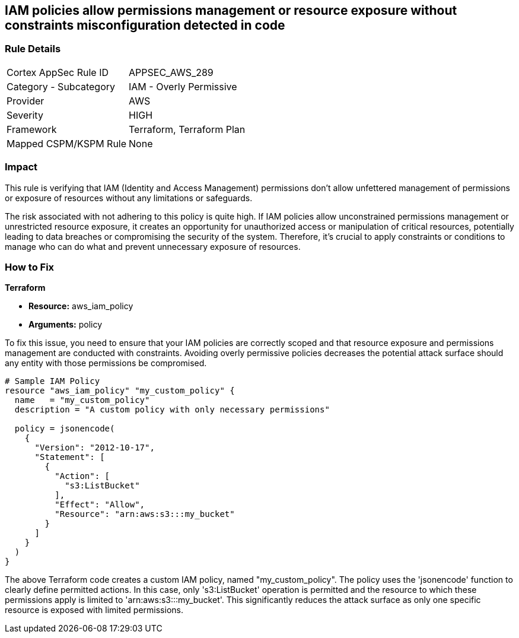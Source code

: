 
== IAM policies allow permissions management or resource exposure without constraints misconfiguration detected in code

=== Rule Details

[cols="1,2"]
|===
|Cortex AppSec Rule ID |APPSEC_AWS_289
|Category - Subcategory |IAM - Overly Permissive
|Provider |AWS
|Severity |HIGH
|Framework |Terraform, Terraform Plan
|Mapped CSPM/KSPM Rule |None
|===


=== Impact
This rule is verifying that IAM (Identity and Access Management) permissions don't allow unfettered management of permissions or exposure of resources without any limitations or safeguards. 

The risk associated with not adhering to this policy is quite high. If IAM policies allow unconstrained permissions management or unrestricted resource exposure, it creates an opportunity for unauthorized access or manipulation of critical resources, potentially leading to data breaches or compromising the security of the system. Therefore, it's crucial to apply constraints or conditions to manage who can do what and prevent unnecessary exposure of resources.

=== How to Fix

*Terraform*

* *Resource:* aws_iam_policy
* *Arguments:* policy

To fix this issue, you need to ensure that your IAM policies are correctly scoped and that resource exposure and permissions management are conducted with constraints. Avoiding overly permissive policies decreases the potential attack surface should any entity with those permissions be compromised.

[source,hcl]
----
# Sample IAM Policy
resource "aws_iam_policy" "my_custom_policy" {
  name   = "my_custom_policy"
  description = "A custom policy with only necessary permissions"
  
  policy = jsonencode(
    {
      "Version": "2012-10-17",
      "Statement": [
        {
          "Action": [
            "s3:ListBucket"
          ],
          "Effect": "Allow",
          "Resource": "arn:aws:s3:::my_bucket"
        }
      ]
    }
  )
}
----

The above Terraform code creates a custom IAM policy, named "my_custom_policy". The policy uses the 'jsonencode' function to clearly define permitted actions. In this case, only 's3:ListBucket' operation is permitted and the resource to which these permissions apply is limited to 'arn:aws:s3:::my_bucket'. This significantly reduces the attack surface as only one specific resource is exposed with limited permissions.

